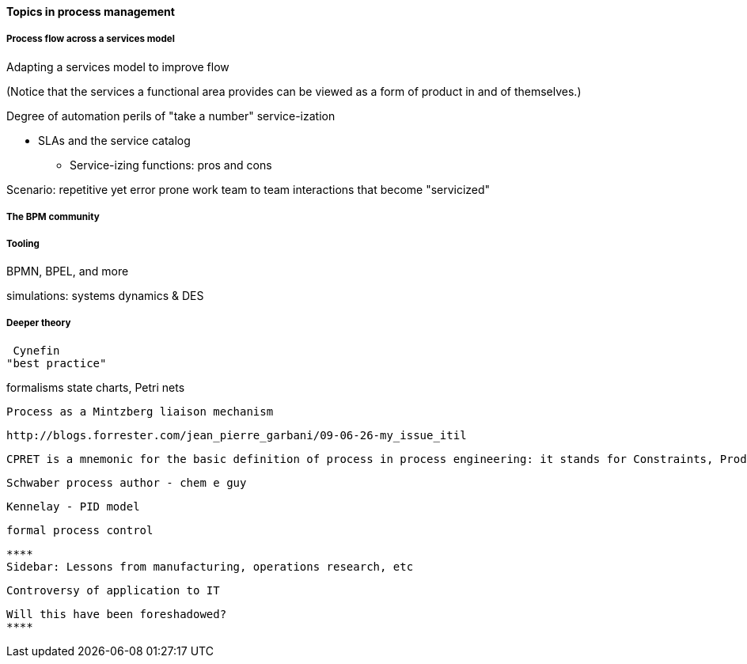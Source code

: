 ==== Topics in process management

===== Process flow across a services model

Adapting a services model to improve flow

(Notice that the services a functional area provides can be viewed as a form of product in and of themselves.)

Degree of automation
perils of "take a number" service-ization

* SLAs and the service catalog
** Service-izing functions: pros and cons

Scenario: repetitive yet error prone work
team to team interactions that become "servicized"

===== The BPM community


===== Tooling

BPMN, BPEL, and more

simulations:  systems dynamics & DES

===== Deeper theory
 Cynefin
"best practice"

formalisms
 state charts, Petri nets

  Process as a Mintzberg liaison mechanism

  http://blogs.forrester.com/jean_pierre_garbani/09-06-26-my_issue_itil

  CPRET is a mnemonic for the basic definition of process in process engineering: it stands for Constraints, Product, Resources, input Elements and Transformation which are the basic components of a process. In process engineering, a process is a suite of transformations of elements into a given output (product) given a set of constraints and resources. From this definition, we can see that technology has a strong influence on the process: the transformation part is a clear function of the technology available as input and resources in IT are strongly influenced by the technology used. As we mostly deal with information and data in IT management processes, the type of data available is either helping or impeding the transformation part.

  Schwaber process author - chem e guy

  Kennelay - PID model

 formal process control

 ****
 Sidebar: Lessons from manufacturing, operations research, etc

 Controversy of application to IT

 Will this have been foreshadowed?
 ****
